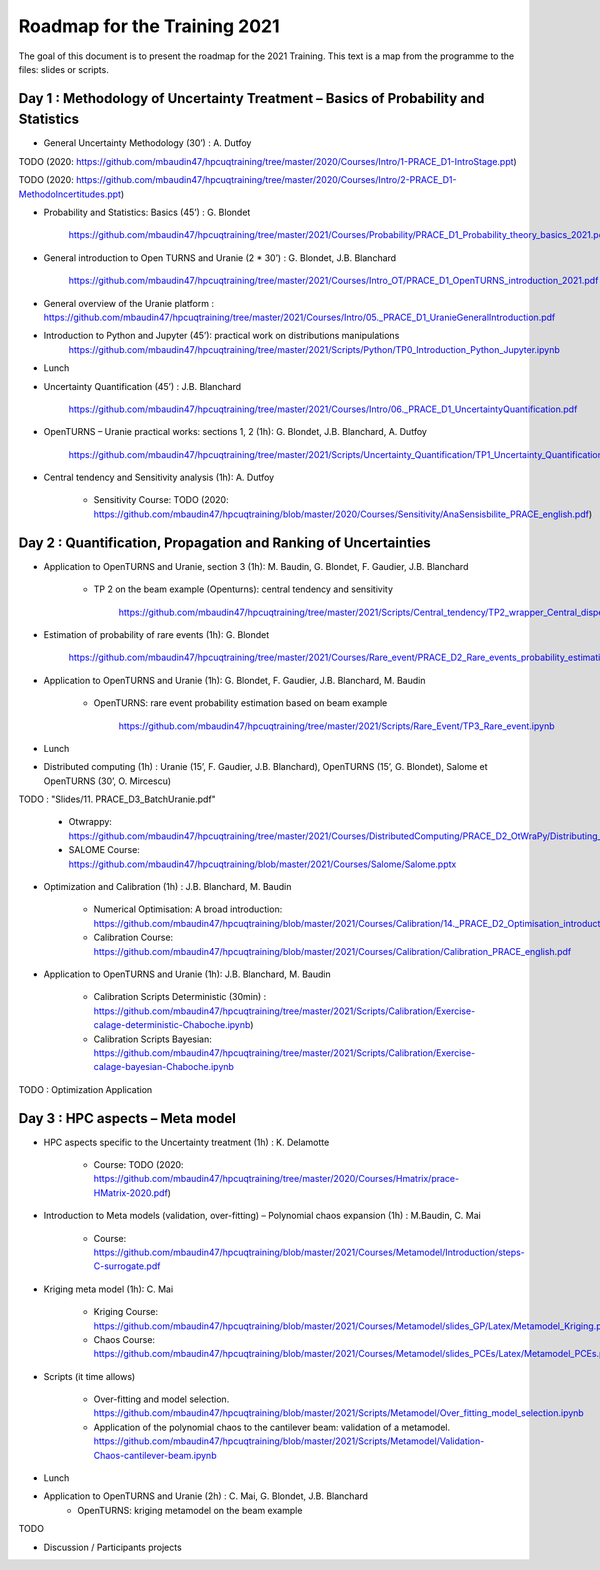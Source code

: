 ===================
Roadmap for the Training 2021
===================

The goal of this document is to present the roadmap for the 2021 Training. This text is a map from the programme to the files: slides or scripts. 

Day 1 : Methodology of Uncertainty Treatment – Basics of Probability and Statistics
-----------------------------------------------------------------------------------

- General Uncertainty Methodology (30’) : A. Dutfoy

TODO (2020: https://github.com/mbaudin47/hpcuqtraining/tree/master/2020/Courses/Intro/1-PRACE_D1-IntroStage.ppt)

TODO (2020: https://github.com/mbaudin47/hpcuqtraining/tree/master/2020/Courses/Intro/2-PRACE_D1-MethodoIncertitudes.ppt)

- Probability and Statistics: Basics (45’) : G. Blondet

    https://github.com/mbaudin47/hpcuqtraining/tree/master/2021/Courses/Probability/PRACE_D1_Probability_theory_basics_2021.pdf


- General introduction to Open TURNS and Uranie (2 * 30’) : G. Blondet, J.B. Blanchard

    https://github.com/mbaudin47/hpcuqtraining/tree/master/2021/Courses/Intro_OT/PRACE_D1_OpenTURNS_introduction_2021.pdf

- General overview of the Uranie platform : https://github.com/mbaudin47/hpcuqtraining/tree/master/2021/Courses/Intro/05._PRACE_D1_UranieGeneralIntroduction.pdf


- Introduction to Python and Jupyter (45’): practical work on distributions manipulations
    https://github.com/mbaudin47/hpcuqtraining/tree/master/2021/Scripts/Python/TP0_Introduction_Python_Jupyter.ipynb


- Lunch 
- Uncertainty Quantification (45’) : J.B. Blanchard

    https://github.com/mbaudin47/hpcuqtraining/tree/master/2021/Courses/Intro/06._PRACE_D1_UncertaintyQuantification.pdf

- OpenTURNS – Uranie practical works: sections 1, 2 (1h): G. Blondet,  J.B. Blanchard,  A. Dutfoy

    https://github.com/mbaudin47/hpcuqtraining/tree/master/2021/Scripts/Uncertainty_Quantification/TP1_Uncertainty_Quantification.ipynb


- Central tendency and Sensitivity analysis (1h): A. Dutfoy

    - Sensitivity Course: TODO (2020: https://github.com/mbaudin47/hpcuqtraining/blob/master/2020/Courses/Sensitivity/AnaSensisbilite_PRACE_english.pdf)

Day 2 : Quantification, Propagation and Ranking of Uncertainties
----------------------------------------------------------------

- Application to OpenTURNS and Uranie, section 3 (1h): M. Baudin, G. Blondet, F. Gaudier, J.B. Blanchard

    - TP 2 on the beam example (Openturns): central tendency and sensitivity

        https://github.com/mbaudin47/hpcuqtraining/tree/master/2021/Scripts/Central_tendency/TP2_wrapper_Central_dispersion.ipynb

- Estimation of probability of rare events (1h): G. Blondet

    https://github.com/mbaudin47/hpcuqtraining/tree/master/2021/Courses/Rare_event/PRACE_D2_Rare_events_probability_estimation_2021.pdf

- Application to OpenTURNS and Uranie (1h): G. Blondet, F. Gaudier, J.B. Blanchard, M. Baudin

    - OpenTURNS: rare event probability estimation based on beam example

        https://github.com/mbaudin47/hpcuqtraining/tree/master/2021/Scripts/Rare_Event/TP3_Rare_event.ipynb

- Lunch 

- Distributed computing (1h) : Uranie (15’, F. Gaudier, J.B. Blanchard), OpenTURNS (15’, G. Blondet), Salome et OpenTURNS (30’, O. Mircescu)

TODO : "Slides/11. PRACE_D3_BatchUranie.pdf"

    - Otwrappy: https://github.com/mbaudin47/hpcuqtraining/tree/master/2021/Courses/DistributedComputing/PRACE_D2_OtWraPy/Distributing_OpenTURNS_OtWraPy.pdf

    - SALOME Course: https://github.com/mbaudin47/hpcuqtraining/blob/master/2021/Courses/Salome/Salome.pptx

- Optimization and Calibration (1h) : J.B. Blanchard, M. Baudin

    - Numerical Optimisation: A broad introduction:  https://github.com/mbaudin47/hpcuqtraining/blob/master/2021/Courses/Calibration/14._PRACE_D2_Optimisation_introduction.pdf

    - Calibration Course: https://github.com/mbaudin47/hpcuqtraining/blob/master/2021/Courses/Calibration/Calibration_PRACE_english.pdf

- Application to OpenTURNS and Uranie (1h): J.B. Blanchard, M. Baudin

    - Calibration Scripts Deterministic (30min) : https://github.com/mbaudin47/hpcuqtraining/tree/master/2021/Scripts/Calibration/Exercise-calage-deterministic-Chaboche.ipynb)
    - Calibration Scripts Bayesian: https://github.com/mbaudin47/hpcuqtraining/tree/master/2021/Scripts/Calibration/Exercise-calage-bayesian-Chaboche.ipynb

TODO : Optimization Application

Day 3 : HPC aspects – Meta model
--------------------------------

- HPC aspects specific to the Uncertainty treatment (1h) : K. Delamotte

    - Course: TODO (2020: https://github.com/mbaudin47/hpcuqtraining/tree/master/2020/Courses/Hmatrix/prace-HMatrix-2020.pdf)

- Introduction to Meta models (validation, over-fitting) – Polynomial chaos expansion (1h) : M.Baudin, C. Mai

    - Course: https://github.com/mbaudin47/hpcuqtraining/blob/master/2021/Courses/Metamodel/Introduction/steps-C-surrogate.pdf

- Kriging meta model (1h): C. Mai

    - Kriging Course: https://github.com/mbaudin47/hpcuqtraining/blob/master/2021/Courses/Metamodel/slides_GP/Latex/Metamodel_Kriging.pdf

    - Chaos Course: https://github.com/mbaudin47/hpcuqtraining/blob/master/2021/Courses/Metamodel/slides_PCEs/Latex/Metamodel_PCEs.pdf

- Scripts (it time allows)

    - Over-fitting and model selection. https://github.com/mbaudin47/hpcuqtraining/blob/master/2021/Scripts/Metamodel/Over_fitting_model_selection.ipynb
    - Application of the polynomial chaos to the cantilever beam: validation of a metamodel. https://github.com/mbaudin47/hpcuqtraining/blob/master/2021/Scripts/Metamodel/Validation-Chaos-cantilever-beam.ipynb

- Lunch 

- Application to OpenTURNS and Uranie (2h) : C. Mai, G. Blondet, J.B. Blanchard
    - OpenTURNS: kriging metamodel on the beam example

TODO

- Discussion /  Participants projects

